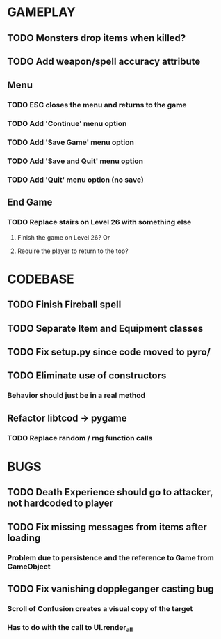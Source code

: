 #+STARTUP: showeverything

* GAMEPLAY
** TODO Monsters drop items when killed?
** TODO Add weapon/spell accuracy attribute
** Menu
*** TODO ESC closes the menu and returns to the game
*** TODO Add 'Continue' menu option
*** TODO Add 'Save Game' menu option
*** TODO Add 'Save and Quit' menu option
*** TODO Add 'Quit' menu option (no save)
** End Game
*** TODO Replace stairs on Level 26 with something else
**** Finish the game on Level 26? Or
**** Require the player to return to the top?

* CODEBASE
** TODO Finish Fireball spell
** TODO Separate Item and Equipment classes
** TODO Fix setup.py since code moved to pyro/
** TODO Eliminate use of constructors
*** Behavior should just be in a real method
** Refactor libtcod -> pygame
*** TODO Replace random / rng function calls

* BUGS
** TODO Death Experience should go to attacker, not hardcoded to player
** TODO Fix missing messages from items after loading
*** Problem due to persistence and the reference to Game from GameObject
** TODO Fix vanishing doppleganger casting bug
*** Scroll of Confusion creates a visual copy of the target
*** Has to do with the call to UI.render_all
